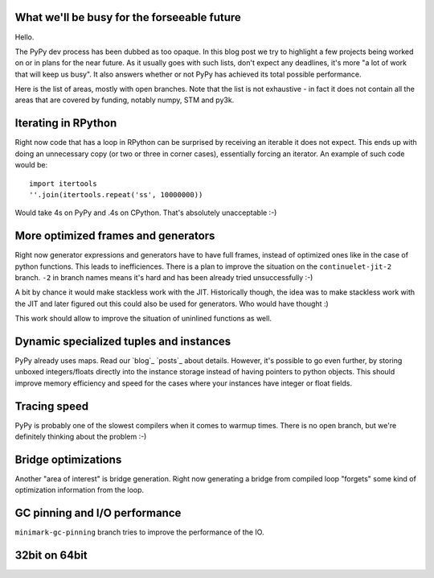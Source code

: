 What we'll be busy for the forseeable future
============================================

Hello.

The PyPy dev process has been dubbed as too opaque. In this blog post
we try to highlight a few projects being worked on or in plans for the near
future. As it usually goes with such lists, don't expect any deadlines,
it's more "a lot of work that will keep us busy". It also answers
whether or not PyPy has achieved its total possible performance.

Here is the list of areas, mostly with open branches. Note that the list is
not exhaustive - in fact it does not contain all the areas that are covered
by funding, notably numpy, STM and py3k.

Iterating in RPython
====================

Right now code that has a loop in RPython can be surprised by receiving
an iterable it does not expect. This ends up with doing an unnecessary copy
(or two or three in corner cases), essentially forcing an iterator.
An example of such code would be::

  import itertools
  ''.join(itertools.repeat('ss', 10000000))

Would take 4s on PyPy and .4s on CPython. That's absolutely unacceptable :-)

More optimized frames and generators
====================================

Right now generator expressions and generators have to have full frames,
instead of optimized ones like in the case of python functions. This leads
to inefficiences. There is a plan to improve the situation on the
``continuelet-jit-2`` branch. ``-2`` in branch names means it's hard and
has been already tried unsuccessfully :-)

A bit by chance it would make stackless work with the JIT. Historically though,
the idea was to make stackless work with the JIT and later figured out this
could also be used for generators. Who would have thought :)

This work should allow to improve the situation of uninlined functions
as well.

Dynamic specialized tuples and instances
========================================

PyPy already uses maps. Read our `blog`_ `posts`_ about details. However,
it's possible to go even further, by storing unboxed integers/floats
directly into the instance storage instead of having pointers to python
objects. This should improve memory efficiency and speed for the cases
where your instances have integer or float fields.

Tracing speed
=============

PyPy is probably one of the slowest compilers when it comes to warmup times.
There is no open branch, but we're definitely thinking about the problem :-)

Bridge optimizations
====================

Another "area of interest" is bridge generation. Right now generating a bridge
from compiled loop "forgets" some kind of optimization information from the
loop.

GC pinning and I/O performance
==============================

``minimark-gc-pinning`` branch tries to improve the performance of the IO.

32bit on 64bit
==============
